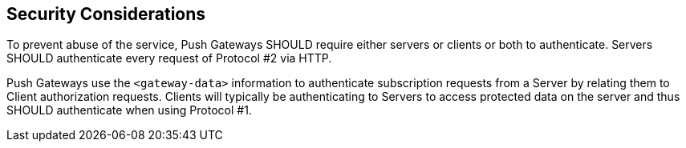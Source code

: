 == Security Considerations

To prevent abuse of the service, Push Gateways SHOULD require either servers or
clients or both to authenticate. Servers SHOULD authenticate every request of
Protocol #2 via HTTP.

Push Gateways use the `<gateway-data>` information to authenticate subscription
requests from a Server by relating them to Client authorization requests.
Clients will typically be authenticating to Servers to access protected data on
the server and thus SHOULD authenticate when using Protocol #1.
